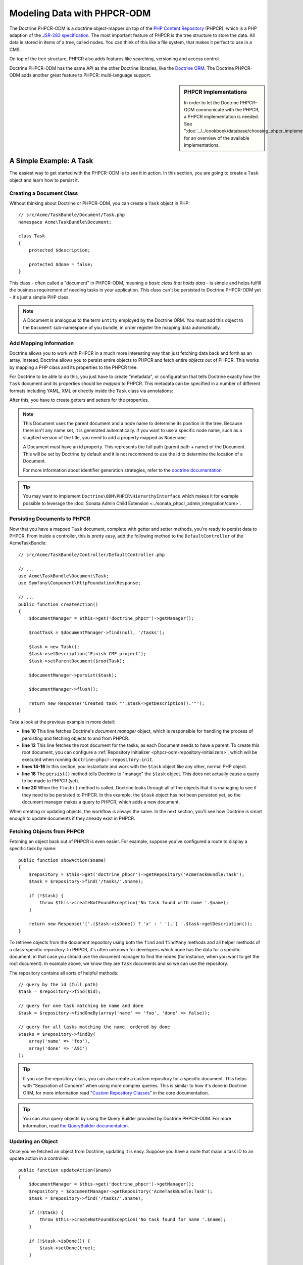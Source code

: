 .. index::
    single: PHPCR; Bundles
    single: DoctrinePHPCRBundle

Modeling Data with PHPCR-ODM
============================

The Doctrine PHPCR-ODM is a doctrine object-mapper on top of the
`PHP Content Repository`_ (PHPCR), which is a PHP adaption of the
`JSR-283 specification`_. The most important feature of PHPCR is the tree
structure to store the data. All data is stored in items of a tree, called
nodes. You can think of this like a file system, that makes it perfect to use
in a CMS.

On top of the tree structure, PHPCR also adds features like searching,
versioning and access control.

Doctrine PHPCR-ODM has the same API as the other Doctrine libraries, like the
`Doctrine ORM`_. The Doctrine PHPCR-ODM adds another great feature to PHPCR:
multi-language support.

.. sidebar:: PHPCR Implementations

    In order to let the Doctrine PHPCR-ODM communicate with the PHPCR, a PHPCR
    implementation is needed. See
    ":doc:`../../cookbook/database/choosing_phpcr_implementation`" for an overview
    of the available implementations.

A Simple Example: A Task
------------------------

The easiest way to get started with the PHPCR-ODM is to see it in action. In
this section, you are going to create a ``Task`` object and learn how to
persist it.

Creating a Document Class
~~~~~~~~~~~~~~~~~~~~~~~~~

Without thinking about Doctrine or PHPCR-ODM, you can create a ``Task`` object
in PHP::

    // src/Acme/TaskBundle/Document/Task.php
    namespace Acme\TaskBundle\Document;

    class Task
    {
        protected $description;

        protected $done = false;
    }

This class - often called a "document" in PHPCR-ODM, meaning *a basic class
that holds data* - is simple and helps fulfill the business requirement of
needing tasks in your application. This class can't be persisted to
Doctrine PHPCR-ODM yet - it's just a simple PHP class.

.. note::

    A Document is analogous to the term ``Entity`` employed by the Doctrine
    ORM.  You must add this object to the ``Document`` sub-namespace of you
    bundle, in order register the mapping data automatically.

Add Mapping Information
~~~~~~~~~~~~~~~~~~~~~~~

Doctrine allows you to work with PHPCR in a much more interesting way than
just fetching data back and forth as an array. Instead, Doctrine allows you to
persist entire objects to PHPCR and fetch entire *objects* out of PHPCR.
This works by mapping a PHP class and its properties to the PHPCR tree.

For Doctrine to be able to do this, you just have to create "metadata", or
configuration that tells Doctrine exactly how the ``Task`` document and its
properties should be *mapped* to PHPCR. This metadata can be specified in a
number of different formats including YAML, XML or directly inside the ``Task``
class via annotations:

.. configuration-block::

    .. code-block:: php-annotations

        // src/Acme/TaskBundle/Document/Task.php
        namespace Acme\TaskBundle\Document;

        use Doctrine\ODM\PHPCR\Mapping\Annotations as PHPCR;

        /**
         * @PHPCR\Document()
         */
        class Task
        {
            /**
             * @PHPCR\Id()
             */
            protected $id;

            /**
             * @PHPCR\Field(type="string")
             */
            protected $description;

            /**
             * @PHPCR\Field(type="boolean")
             */
            protected $done = false;

            /**
             * @PHPCR\ParentDocument()
             */
            protected $parentDocument;
        }

    .. code-block:: yaml

        # src/Acme/TaskBundle/Resources/config/doctrine/Task.phpcr.yml
        Acme\TaskBundle\Document\Task:
            id: id

            fields:
                description: string
                done: boolean

            parent_document: parentDocument

    .. code-block:: xml

        <!-- src/Acme/TaskBundle/Resources/config/doctrine/Task.phpcr.xml -->
        <?xml version="1.0" encoding="UTF-8" ?>
        <doctrine-mapping
            xmlns="http://doctrine-project.org/schemas/phpcr-odm/phpcr-mapping"
            xmlns:xsi="http://www.w3.org/2001/XMLSchema-instance"
            xsi:schemaLocation="http://doctrine-project.org/schemas/phpcr-odm/phpcr-mapping
            https://github.com/doctrine/phpcr-odm/raw/master/doctrine-phpcr-odm-mapping.xsd"
            >

            <document name="Acme\TaskBundle\Document\Task">

                <id name="id" />

                <field name="description" type="string" />
                <field name="done" type="boolean" />

                <parent-document name="parentDocument" />
            </document>

        </doctrine-mapping>

After this, you have to create getters and setters for the properties.

.. note::

    This Document uses the parent document and a node name to determine its
    position in the tree. Because there isn't any name set, it is generated
    automatically. If you want to use a specific node name, such as a
    slugified version of the title, you need to add a property mapped as
    ``Nodename``.

    A Document must have an id property. This represents the full path (parent
    path + name) of the Document. This will be set by Doctrine by default and
    it is not recommend to use the id to determine the location of a Document.

    For more information about identifier generation strategies, refer to the
    `doctrine documentation`_

.. tip::

    You may want to implement ``Doctrine\ODM\PHPCR\HierarchyInterface``
    which makes it for example possible to leverage the
    :doc:`Sonata Admin Child Extension <../sonata_phpcr_admin_integration/core>`.

.. seealso::

    You can also check out Doctrine's `Basic Mapping Documentation`_ for all
    details about mapping information. If you use annotations, you'll need to
    prepend all annotations with ``@PHPCR\``, which is the name of the imported
    namespace (e.g. ``@PHPCR\Document(..)``), this is not shown in Doctrine's
    documentation. You'll also need to include the
    ``use Doctrine\ODM\PHPCR\Mapping\Annotations as PHPCR;`` statement to
    import the PHPCR annotations prefix.

Persisting Documents to PHPCR
~~~~~~~~~~~~~~~~~~~~~~~~~~~~~

Now that you have a mapped ``Task`` document, complete with getter and setter
methods, you're ready to persist data to PHPCR. From inside a controller,
this is pretty easy, add the following method to the ``DefaultController`` of the
AcmeTaskBundle::

    // src/Acme/TaskBundle/Controller/DefaultController.php

    // ...
    use Acme\TaskBundle\Document\Task;
    use Symfony\Component\HttpFoundation\Response;

    // ...
    public function createAction()
    {
        $documentManager = $this->get('doctrine_phpcr')->getManager();

        $rootTask = $documentManager->find(null, '/tasks');

        $task = new Task();
        $task->setDescription('Finish CMF project');
        $task->setParentDocument($rootTask);

        $documentManager->persist($task);

        $documentManager->flush();

        return new Response('Created task "'.$task->getDescription().'"');
    }

Take a look at the previous example in more detail:

* **line 10** This line fetches Doctrine's *document manager* object, which is
  responsible for handling the process of persisting and fetching objects to
  and from PHPCR.
* **line 12** This line fetches the root document for the tasks, as each
  Document needs to have a parent. To create this root document, you can
  configure a :ref:`Repository Initializer <phpcr-odm-repository-initializers>`,
  which will be executed when running ``doctrine:phpcr:repository:init``.
* **lines 14-16** In this section, you instantiate and work with the ``$task``
  object like any other, normal PHP object.
* **line 18** The ``persist()`` method tells Doctrine to "manage" the
  ``$task`` object. This does not actually cause a query to be made to PHPCR
  (yet).
* **line 20** When the ``flush()`` method is called, Doctrine looks through
  all of the objects that it is managing to see if they need to be persisted to
  PHPCR. In this example, the ``$task`` object has not been persisted yet, so
  the document manager makes a query to PHPCR, which adds a new document.

When creating or updating objects, the workflow is always the same. In the
next section, you'll see how Doctrine is smart enough to update documents if
they already exist in PHPCR.

Fetching Objects from PHPCR
~~~~~~~~~~~~~~~~~~~~~~~~~~~

Fetching an object back out of PHPCR is even easier. For example, suppose
you've configured a route to display a specific task by name::

    public function showAction($name)
    {
        $repository = $this->get('doctrine_phpcr')->getRepository('AcmeTaskBundle:Task');
        $task = $repository->find('/tasks/'.$name);

        if (!$task) {
            throw $this->createNotFoundException('No task found with name '.$name);
        }

        return new Response('['.($task->isDone() ? 'x' : ' ').'] '.$task->getDescription());
    }

To retrieve objects from the document repository using both the ``find`` and
``findMany`` methods and all helper methods of a class-specific repository. In
PHPCR, it's often unknown for developers which node has the data for a specific
document, in that case you should use the document manager to find the nodes
(for instance, when you want to get the root document). In example above, we
know they are ``Task`` documents and so we can use the repository.

The repository contains all sorts of helpful methods::

    // query by the id (full path)
    $task = $repository->find($id);

    // query for one task matching be name and done
    $task = $repository->findOneBy(array('name' => 'foo', 'done' => false));

    // query for all tasks matching the name, ordered by done
    $tasks = $repository->findBy(
        array('name' => 'foo'),
        array('done' => 'ASC')
    );

.. tip::

    If you use the repository class, you can also create a custom repository
    for a specific document. This helps with "Separation of Concern" when using more
    complex queries. This is similar to how it's done in Doctrine ORM, for
    more information read "`Custom Repository Classes`_" in the core
    documentation.

.. tip::

    You can also query objects by using the Query Builder provided by
    Doctrine PHPCR-ODM. For more information, read
    `the QueryBuilder documentation`_.

Updating an Object
~~~~~~~~~~~~~~~~~~

Once you've fetched an object from Doctrine, updating it is easy. Suppose you
have a route that maps a task ID to an update action in a controller::

    public function updateAction($name)
    {
        $documentManager = $this->get('doctrine_phpcr')->getManager();
        $repository = $documentManager->getRepository('AcmeTaskBundle:Task');
        $task = $repository->find('/tasks/'.$name);

        if (!$task) {
            throw $this->createNotFoundException('No task found for name '.$name);
        }

        if (!$task->isDone()) {
            $task->setDone(true);
        }

        $documentManager->flush();

        return new Response('[x] '.$task->getDescription());
    }

Updating an object involves just three steps:

#. fetching the object from Doctrine;
#. modifying the object;
#. calling ``flush()`` on the document manager

Notice that calling ``$documentManger->persist($task)`` isn't necessary.
Recall that this method simply tells Doctrine to manage or "watch" the
``$task`` object. In this case, since you fetched the ``$task`` object from
Doctrine, it's already managed.

Deleting an Object
~~~~~~~~~~~~~~~~~~

Deleting an object is very similar, but requires a call to the ``remove()``
method of the document manager after you fetched the document from PHPCR::

    $documentManager->remove($task);
    $documentManager->flush();

As you might expect, the ``remove()`` method notifies Doctrine that you'd like
to remove the given document from PHPCR. The actual delete operation
however, is not actually executed until the ``flush()`` method is called.

Summary
-------

With Doctrine, you can focus on your objects and how they're useful in your
application and worry about database persistence second. This is because
Doctrine allows you to use any PHP object to hold your data and relies on
mapping metadata information to map an object's data to a particular database
table.

And even though Doctrine revolves around a simple concept, it's incredibly
powerful, allowing you to `create complex queries`_ and
:doc:`subscribe to events <events>` that allow you to take different actions as
objects go through their persistence lifecycle.

.. _`PHP Content Repository`: http://phpcr.github.io/
.. _`JSR-283 specification`: https://jcp.org/en/jsr/detail?id=283
.. _`Doctrine ORM`: https://symfony.com/doc/current/book/doctrine.html
.. _`doctrine documentation`: http://docs.doctrine-project.org/projects/doctrine-phpcr-odm/en/latest/reference/basic-mapping.html#basicmapping-identifier-generation-strategies
.. _`Basic Mapping Documentation`: http://docs.doctrine-project.org/projects/doctrine-phpcr-odm/en/latest/reference/basic-mapping.html
.. _`the QueryBuilder documentation`: http://docs.doctrine-project.org/projects/doctrine-phpcr-odm/en/latest/reference/query-builder.html
.. _`create complex queries`: http://docs.doctrine-project.org/projects/doctrine-phpcr-odm/en/latest/reference/query-builder.html
.. _`Custom Repository Classes`: https://symfony.com/doc/current/book/doctrine.html#custom-repository-classes
